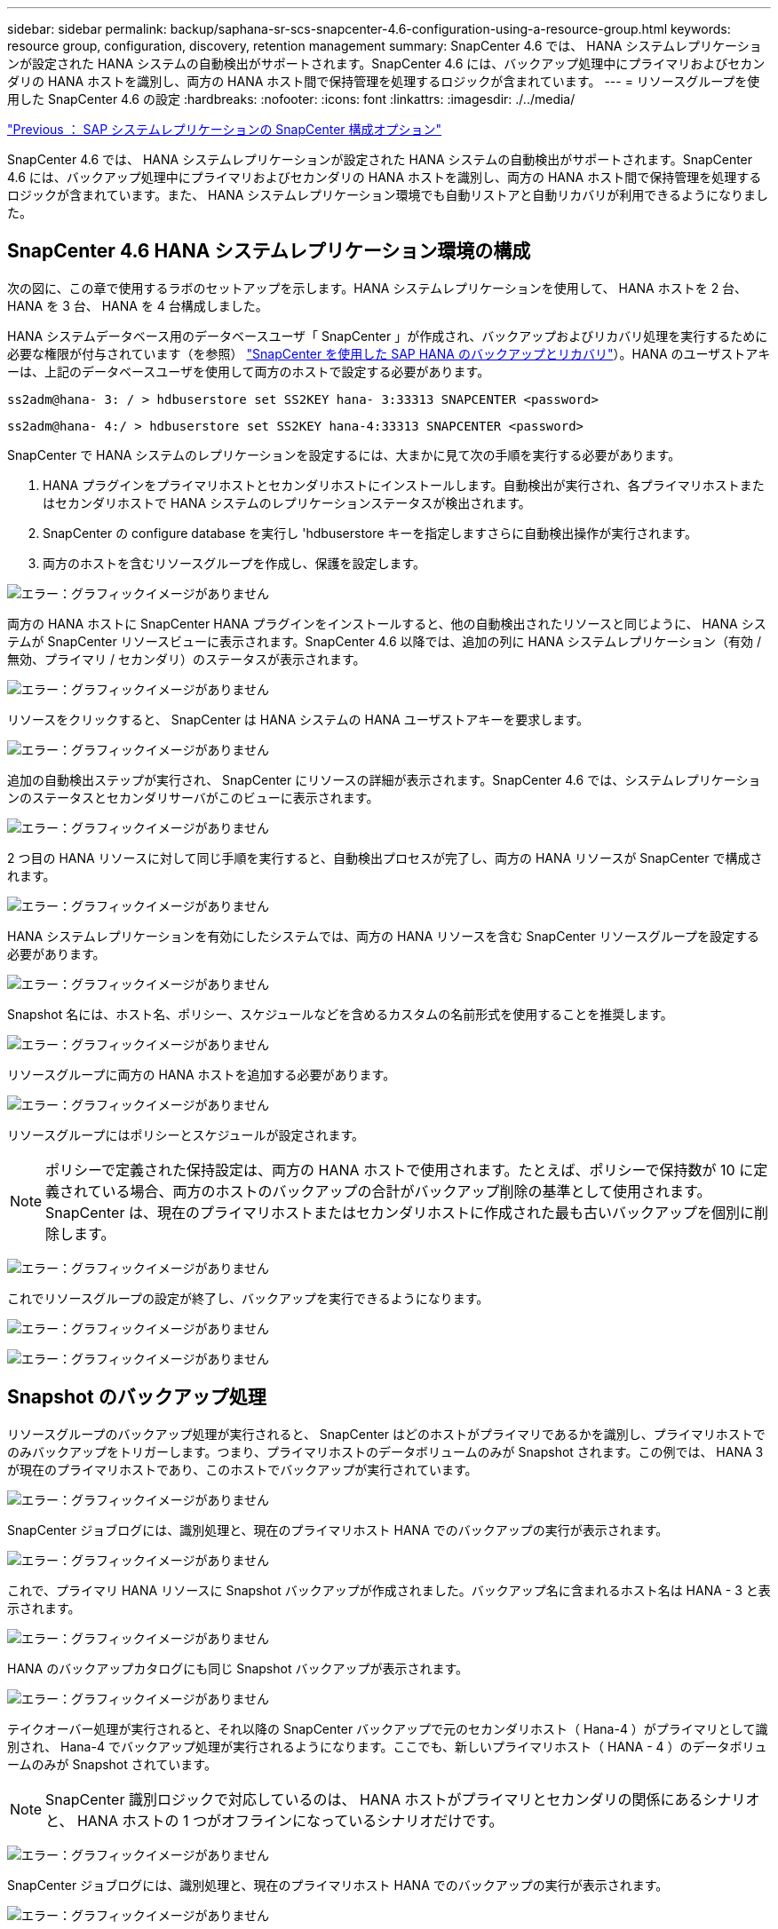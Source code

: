 ---
sidebar: sidebar 
permalink: backup/saphana-sr-scs-snapcenter-4.6-configuration-using-a-resource-group.html 
keywords: resource group, configuration, discovery, retention management 
summary: SnapCenter 4.6 では、 HANA システムレプリケーションが設定された HANA システムの自動検出がサポートされます。SnapCenter 4.6 には、バックアップ処理中にプライマリおよびセカンダリの HANA ホストを識別し、両方の HANA ホスト間で保持管理を処理するロジックが含まれています。 
---
= リソースグループを使用した SnapCenter 4.6 の設定
:hardbreaks:
:nofooter: 
:icons: font
:linkattrs: 
:imagesdir: ./../media/


link:saphana-sr-scs-snapcenter-configuration-options-for-sap-system-replication.html["Previous ： SAP システムレプリケーションの SnapCenter 構成オプション"]

SnapCenter 4.6 では、 HANA システムレプリケーションが設定された HANA システムの自動検出がサポートされます。SnapCenter 4.6 には、バックアップ処理中にプライマリおよびセカンダリの HANA ホストを識別し、両方の HANA ホスト間で保持管理を処理するロジックが含まれています。また、 HANA システムレプリケーション環境でも自動リストアと自動リカバリが利用できるようになりました。



== SnapCenter 4.6 HANA システムレプリケーション環境の構成

次の図に、この章で使用するラボのセットアップを示します。HANA システムレプリケーションを使用して、 HANA ホストを 2 台、 HANA を 3 台、 HANA を 4 台構成しました。

HANA システムデータベース用のデータベースユーザ「 SnapCenter 」が作成され、バックアップおよびリカバリ処理を実行するために必要な権限が付与されています（を参照） https://www.netapp.com/us/media/tr-4614.pdf["SnapCenter を使用した SAP HANA のバックアップとリカバリ"^]）。HANA のユーザストアキーは、上記のデータベースユーザを使用して両方のホストで設定する必要があります。

....
ss2adm@hana- 3: / > hdbuserstore set SS2KEY hana- 3:33313 SNAPCENTER <password>
....
....
ss2adm@hana- 4:/ > hdbuserstore set SS2KEY hana-4:33313 SNAPCENTER <password>
....
SnapCenter で HANA システムのレプリケーションを設定するには、大まかに見て次の手順を実行する必要があります。

. HANA プラグインをプライマリホストとセカンダリホストにインストールします。自動検出が実行され、各プライマリホストまたはセカンダリホストで HANA システムのレプリケーションステータスが検出されます。
. SnapCenter の configure database を実行し 'hdbuserstore キーを指定しますさらに自動検出操作が実行されます。
. 両方のホストを含むリソースグループを作成し、保護を設定します。


image:saphana-sr-scs-image6.png["エラー：グラフィックイメージがありません"]

両方の HANA ホストに SnapCenter HANA プラグインをインストールすると、他の自動検出されたリソースと同じように、 HANA システムが SnapCenter リソースビューに表示されます。SnapCenter 4.6 以降では、追加の列に HANA システムレプリケーション（有効 / 無効、プライマリ / セカンダリ）のステータスが表示されます。

image:saphana-sr-scs-image7.png["エラー：グラフィックイメージがありません"]

リソースをクリックすると、 SnapCenter は HANA システムの HANA ユーザストアキーを要求します。

image:saphana-sr-scs-image8.png["エラー：グラフィックイメージがありません"]

追加の自動検出ステップが実行され、 SnapCenter にリソースの詳細が表示されます。SnapCenter 4.6 では、システムレプリケーションのステータスとセカンダリサーバがこのビューに表示されます。

image:saphana-sr-scs-image9.png["エラー：グラフィックイメージがありません"]

2 つ目の HANA リソースに対して同じ手順を実行すると、自動検出プロセスが完了し、両方の HANA リソースが SnapCenter で構成されます。

image:saphana-sr-scs-image10.png["エラー：グラフィックイメージがありません"]

HANA システムレプリケーションを有効にしたシステムでは、両方の HANA リソースを含む SnapCenter リソースグループを設定する必要があります。

image:saphana-sr-scs-image11.png["エラー：グラフィックイメージがありません"]

Snapshot 名には、ホスト名、ポリシー、スケジュールなどを含めるカスタムの名前形式を使用することを推奨します。

image:saphana-sr-scs-image12.png["エラー：グラフィックイメージがありません"]

リソースグループに両方の HANA ホストを追加する必要があります。

image:saphana-sr-scs-image13.png["エラー：グラフィックイメージがありません"]

リソースグループにはポリシーとスケジュールが設定されます。


NOTE: ポリシーで定義された保持設定は、両方の HANA ホストで使用されます。たとえば、ポリシーで保持数が 10 に定義されている場合、両方のホストのバックアップの合計がバックアップ削除の基準として使用されます。SnapCenter は、現在のプライマリホストまたはセカンダリホストに作成された最も古いバックアップを個別に削除します。

image:saphana-sr-scs-image14.png["エラー：グラフィックイメージがありません"]

これでリソースグループの設定が終了し、バックアップを実行できるようになります。

image:saphana-sr-scs-image15.png["エラー：グラフィックイメージがありません"]

image:saphana-sr-scs-image16.png["エラー：グラフィックイメージがありません"]



== Snapshot のバックアップ処理

リソースグループのバックアップ処理が実行されると、 SnapCenter はどのホストがプライマリであるかを識別し、プライマリホストでのみバックアップをトリガーします。つまり、プライマリホストのデータボリュームのみが Snapshot されます。この例では、 HANA 3 が現在のプライマリホストであり、このホストでバックアップが実行されています。

image:saphana-sr-scs-image17.png["エラー：グラフィックイメージがありません"]

SnapCenter ジョブログには、識別処理と、現在のプライマリホスト HANA でのバックアップの実行が表示されます。

image:saphana-sr-scs-image18.png["エラー：グラフィックイメージがありません"]

これで、プライマリ HANA リソースに Snapshot バックアップが作成されました。バックアップ名に含まれるホスト名は HANA - 3 と表示されます。

image:saphana-sr-scs-image19.png["エラー：グラフィックイメージがありません"]

HANA のバックアップカタログにも同じ Snapshot バックアップが表示されます。

image:saphana-sr-scs-image20.png["エラー：グラフィックイメージがありません"]

テイクオーバー処理が実行されると、それ以降の SnapCenter バックアップで元のセカンダリホスト（ Hana-4 ）がプライマリとして識別され、 Hana-4 でバックアップ処理が実行されるようになります。ここでも、新しいプライマリホスト（ HANA - 4 ）のデータボリュームのみが Snapshot されています。


NOTE: SnapCenter 識別ロジックで対応しているのは、 HANA ホストがプライマリとセカンダリの関係にあるシナリオと、 HANA ホストの 1 つがオフラインになっているシナリオだけです。

image:saphana-sr-scs-image21.png["エラー：グラフィックイメージがありません"]

SnapCenter ジョブログには、識別処理と、現在のプライマリホスト HANA でのバックアップの実行が表示されます。

image:saphana-sr-scs-image22.png["エラー：グラフィックイメージがありません"]

これで、プライマリ HANA リソースに Snapshot バックアップが作成されました。バックアップ名に含まれているホスト名は、 HANA のホスト名です。

image:saphana-sr-scs-image23.png["エラー：グラフィックイメージがありません"]

HANA のバックアップカタログにも同じ Snapshot バックアップが表示されます。

image:saphana-sr-scs-image24.png["エラー：グラフィックイメージがありません"]



== ファイルベースのバックアップを使用したブロック整合性チェック処理

SnapCenter 4.6 では、ファイルベースのバックアップでブロック整合性チェック処理を実行する場合と同じロジックを使用します。SnapCenter は現在のプライマリ HANA ホストを識別し、このホストに対してファイルベースのバックアップを実行します。保持管理も両方のホスト間で実行されるため、現在プライマリになっているホストに関係なく、最も古いバックアップが削除されます。



== SnapVault レプリケーション

テイクオーバー時に透過的なバックアップ処理を可能にし、現在プライマリホストになっている HANA ホストに依存しないようにするには、両方のホストのデータボリュームに SnapVault 関係を設定する必要があります。SnapCenter は、バックアップの実行ごとに、現在のプライマリホストに対して SnapVault 更新処理を実行します。


NOTE: セカンダリホストへのテイクオーバーが長時間実行されない場合、セカンダリホストでの最初の SnapVault 更新で変更されたブロック数は多くなります。

SnapVault ターゲットの保持管理は ONTAP by SnapCenter の外部で管理されるため、両方の HANA ホスト間で処理することはできません。そのため、テイクオーバー前に作成されたバックアップは、以前のセカンダリではバックアップ処理によって削除されません。これらのバックアップは、元のプライマリが再びプライマリになるまで保持されます。これらのバックアップによってログバックアップの保持管理がブロックされないように、 SnapVault ターゲットまたは HANA のバックアップカタログから手動で削除する必要があります。


NOTE: 1 つの SnapVault コピーが同期ポイントとしてブロックされるため、すべての Snapshot コピーのクリーンアップを実行できません。最新の Snapshot コピーも削除する必要がある場合は、 SnapVault レプリケーション関係を削除してください。この場合は、 HANA のバックアップカタログ内のバックアップを削除して、ログのバックアップ保持管理のブロックを解除することを推奨します。

image:saphana-sr-scs-image25.png["エラー：グラフィックイメージがありません"]



== 保持管理

SnapCenter 4.6 は、両方の HANA ホストで Snapshot バックアップ、ブロック整合性チェック処理、 HANA バックアップカタログのエントリ、ログバックアップ（無効になっていない場合）の保持を管理できるため、どちらのホストが現在プライマリであるかセカンダリであるかは関係ありません。削除処理が現在のプライマリホストとセカンダリホストのどちらで必要かに関係なく、定義された保持設定に基づいて HANA カタログのバックアップ（データとログ）とエントリが削除されます。つまり、テイクオーバー処理を実行した場合や、レプリケーションが反対方向に設定されている場合は、手動での操作は必要ありません。

SnapVault レプリケーションがデータ保護戦略の一部である場合は、特定のシナリオで手動による操作が必要です。詳細については、を参照してください <<SnapVault Replication>>。



== リストアとリカバリ

次の図は、複数のテイクオーバーが実行され、両方のサイトに Snapshot バックアップが作成された場合のシナリオを示しています。現在のステータスでは、ホスト HA-3 がプライマリホスト、最新のバックアップは T4 であり、これはホスト HA-3 で作成されています。リストアおよびリカバリ処理を実行する必要がある場合、バックアップ T1 および T4 は SnapCenter のリストアとリカバリに使用できます。ホスト HA-4 （ T2 、 T3 ）で作成されたバックアップは、 SnapCenter を使用してリストアできません。リカバリのために、これらのバックアップを HANA のデータボリュームに手動でコピーする必要があります。

image:saphana-sr-scs-image26.png["エラー：グラフィックイメージがありません"]

SnapCenter 4.6 リソースグループ構成のリストアおよびリカバリ操作は ' 自動検出されたシステム以外のレプリケーション設定と同じですリストアと自動リカバリのすべてのオプションを使用できます。詳細については、テクニカルレポートを参照してください https://www.netapp.com/us/media/tr-4614.pdf["TR-4614 ：『 SAP HANA Backup and Recovery with SnapCenter 』"^]。

もう一方のホストで作成されたバックアップからのリストア処理については、を参照してください link:saphana-sr-scs-restore-and-recovery-from-a-backup-created-at-the-other-host.html["他のホストで作成されたバックアップからのリストアとリカバリ"]。

link:saphana-sr-scs-snapcenter-configuration-with-a-single-resource.html["次の例：単一のリソースを使用する SnapCenter 構成。"]
